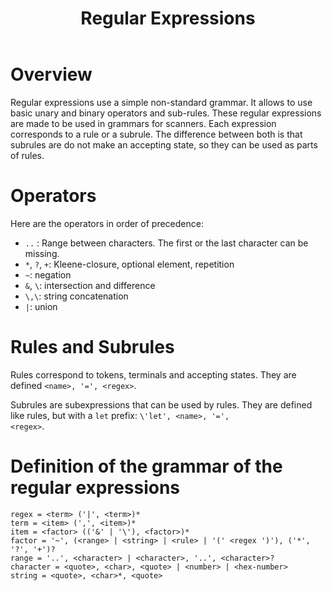 #+TITLE: Regular Expressions

* Overview

Regular expressions use a simple non-standard grammar.  It allows to
use basic unary and binary operators and sub-rules.  These regular
expressions are made to be used in grammars for scanners.  Each
expression corresponds to a rule or a subrule.  The difference between
both is that subrules are do not make an accepting state, so they can
be used as parts of rules.

* Operators

Here are the operators in order of precedence:
 * ~..~ : Range between characters.  The first or the last character
   can be missing.
 * ~*~, ~?~, ~+~: Kleene-closure, optional element, repetition
 * =~=: negation
 * ~&~, ~\~: intersection and difference
 * ~\,\~: string concatenation
 * ~|~: union

* Rules and Subrules

Rules correspond to tokens, terminals and accepting states.  They are
defined ~<name>, '=', <regex>~.

Subrules are subexpressions that can be used by rules.  They are
defined like rules, but with a ~let~ prefix: ~\'let', <name>, '=',
<regex>~.

* Definition of the grammar of the regular expressions

#+BEGIN_SRC
regex = <term> ('|', <term>)*
term = <item> (',', <item>)*
item = <factor> (('&' | '\'), <factor>)*
factor = '~', (<range> | <string> | <rule> | '(' <regex ')'), ('*', '?', '+')?
range = '..', <character> | <character>, '..', <character>?
character = <quote>, <char>, <quote> | <number> | <hex-number>
string = <quote>, <char>*, <quote>
#+END_SRC



